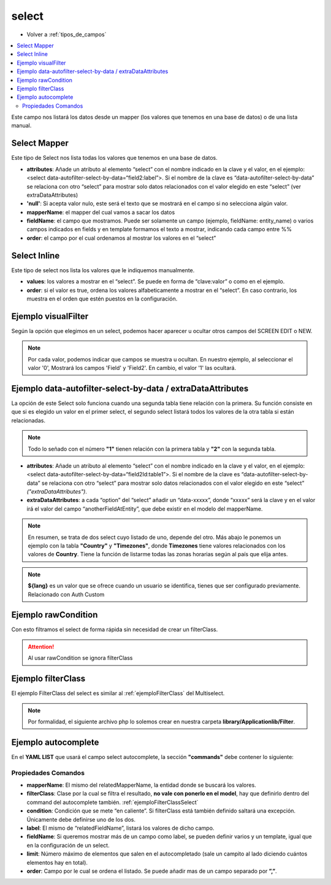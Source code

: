 select
======

* Volver a :ref:`tipos_de_campos`

.. contents::
   :local:
   :depth: 3

Este campo nos listará los datos desde un mapper (los valores que tenemos en una base de datos) o de una lista manual.

.. _selectMapper:

Select Mapper
-------------

Este tipo de Select nos lista todas los valores que tenemos en una base de datos.

.. code-block:: yaml
   :emphasize-lines: 3-12

    fieldName:
      title: _('Field Name')
      type: select
      source: 
        data: mapper
        config: 
          'null': _("Sin asignar")
          mapperName: \MyApp\Mapper\Sql\Entity
          fieldName: 
            fields: 
              - name
            template: '%name%'
          order: name

* **attributes**: Añade un atributo al elemento “select” con el nombre indicado en la clave y el valor, en el ejemplo: <select data-autofilter-select-by-data=“field2:label”>. Si el nombre de la clave es “data-autofilter-select-by-data” se relaciona con otro “select” para mostrar solo datos relacionados con el valor elegido en este “select” (ver extraDataAttributes)
* **'null'**: Si acepta valor nulo, este será el texto que se mostrará en el campo si no selecciona algún valor.
* **mapperName**: el mapper del cual vamos a sacar los datos
* **fieldName**: el campo que mostramos. Puede ser solamente un campo (ejemplo, fieldName: entity_name) o varios campos indicados en fields y en template formamos el texto a mostrar, indicando cada campo entre %%
* **order**: el campo por el cual ordenamos al mostrar los valores en el “select”

.. _selectInline:

Select Inline
-------------

Este tipo de select nos lista los valores que le indiquemos manualmente.

.. code-block:: yaml
   :emphasize-lines: 3-11

    fieldName: 
      title: _('Field Name')
      type: select
      defaultValue: 0
      source: 
        data: inline
        values: 
          '0': 
            title: _("No")
          '1': 
            title: _("Yes")
            
* **values**: los valores a mostrar en el “select”. Se puede en forma de “clave:valor” o como en el ejemplo.
* **order**: si el valor es true, ordena los valores alfabeticamente a mostrar en el “select”. En caso contrario, los muestra en el orden que estén puestos en la configuración.

Ejemplo visualFilter
--------------------

Según la opción que elegimos en un select, podemos hacer aparecer u ocultar otros campos del SCREEN EDIT o NEW.

.. code-block:: yaml
   :emphasize-lines: 10-12,15-17

    fieldName: 
      title: _('Field Name')
      type: select
      defaultValue: 0
      source: 
        data: inline
        values: 
          '0': 
            title: _("No")
            visualFilter:
              show: ["Field", "Field2"]
              hide: []
          '1': 
            title: _("Yes")
            visualFilter:
               show: []
               hide: ["Field", "Field2"]
               
.. note::
   Por cada valor, podemos indicar que campos se muestra u ocultan. En nuestro ejemplo, al seleccionar el valor '0', Mostrará
   los campos 'Field' y 'Field2'. En cambio, el valor '1' las ocultará.
   
.. seealso:: 
   Aunque el ejemplo es del tipo :ref:`selectInline`, también funciona para el :ref:`selectMapper`.

Ejemplo data-autofilter-select-by-data / extraDataAttributes
------------------------------------------------------------

La opción de este Select solo funciona cuando una segunda tabla tiene relación con la primera. Su función consiste en que si es
elegido un valor en el primer select, el segundo select listará todos los valores de la otra tabla si están relacionadas.

.. note::
   Todo lo señado con el número **"1"** tienen relación con la primera tabla y **"2"** con la segunda tabla.

.. code-block:: yaml
   :emphasize-lines: 4-5,7,9-12,18,21-25
   
    field1Id: 
      title: _('field 1 Name')
      type: select
      attributes:
        data-autofilter-select-by-data: "field2Id:table1"
      source: 
        data: mapper
        config:
          'null': _("Unasigned")
          mapperName: \MyApp\Mapper\Sql\Entity1
          fieldName: name1 # Nombre de la columna que se listará en el Select
          order: name1

    field2Id: 
      title: _('Field 2 Name')
      type: select
      source: 
        data: mapper
        config: 
          'null': _("Unasigned")  
          mapperName: \Myapp\Mapper\Sql\Entity2
          fieldName: name2
          extraDataAttributes:
            table: field1Id
          order: name2

* **attributes**: Añade un atributo al elemento “select” con el nombre indicado en la clave y el valor, en el ejemplo: <select data-autofilter-select-by-data=“field2Id:table1”>. Si el nombre de la clave es “data-autofilter-select-by-data” se relaciona con otro “select” para mostrar solo datos relacionados con el valor elegido en este “select” *("extraDataAttributes")*.
* **extraDataAttributes**: a cada “option” del “select” añadir un “data-xxxxx”, donde “xxxxx” será la clave y en el valor irá el valor del campo “anotherFieldAtEntity”, que debe existir en el modelo del mapperName.

.. note::
   En resumen, se trata de dos select cuyo listado de uno, depende del otro. Más abajo le ponemos un ejemplo con la tabla **"Country"** y **"Timezones"**,
   donde **Timezones** tiene valores relacionados con los valores de **Country**. Tiene la función de listarme todas las zonas 
   horarias según al país que elija antes.

.. code-block:: yaml
   :emphasize-lines: 4-5,7,9-12,18,21-25

    countryId: 
      title: _('Country')
      type: select
      attributes:
        data-autofilter-select-by-data: "timezoneId:country"
      source: 
        data: mapper
        config:
	  'null': _("Unasigned")
          mapperName: \KlearInterval\Mapper\Sql\Countries
          fieldName: name
          order: name_${lang} 

    timezoneId: 
      title: _('Timezone')
      type: select
      source: 
        data: mapper
        config: 
          'null': _("Unasigned")
          mapperName: \KlearInterval\Mapper\Sql\Timezones
          fieldName: tz
          extraDataAttributes:
            country: countryId
          order: tz
          
.. image:: img/country-timezone.png

.. note::
   **${lang}** es un valor que se ofrece cuando un usuario se identifica, tienes que ser configurado previamente. Relacionado con Auth Custom

.. _ejemploFilterClassSelect:

Ejemplo rawCondition
--------------------

Con esto filtramos el select de forma rápida sin necesidad de crear un filterClass.

.. code-block:: yaml
   :emphasize-lines: 9
   
    fieldName:
      title: _('Field Name')
      type: select
      source: 
        data: mapper
        config: 
          'null': _("Unasigned")
          mapperName: \MyApp\Mapper\Sql\Entity
          rawCondition: "name like 'irontec'"
          fieldName: 
            fields: 
              - name
            template: '%name%'
          order: name 
          
.. attention:: 

   Al usar rawCondition se ignora filterClass  

Ejemplo filterClass
-------------------

El ejemplo FilterClass del select es similar al :ref:`ejemploFilterClass` del Multiselect.

.. code-block:: yaml
   :emphasize-lines: 9

    fieldName:
      title: _('Field Name')
      type: select
      source: 
        data: mapper
        config: 
          'null': _("Unasigned")
          mapperName: \MyApp\Mapper\Sql\Entity
          filterClass: MyApplib_Filter_Name
          fieldName: 
            fields: 
              - name
            template: '%name%'
          order: name
          
.. note::
   Por formalidad, el siguiente archivo php lo solemos crear en nuestra carpeta **library/Applicationlib/Filter**.


.. code-block:: php
   :linenos:
   :emphasize-lines: 3,5,7-23,25-31

   <?php
   
   class MyApplib_Filter_Name implements KlearMatrix_Model_Field_Select_Filter_Interface
   {
       protected $_condition = array();
   
       public function setRouteDispatcher(KlearMatrix_Model_RouteDispatcher $routeDispatcher)
       {
           //Get Action
           $currentAction = $routeDispatcher->getActionName();
           
           //Get Controller
           $currentController = $routeDispatcher->getControllerName();
           
           //Get ModelName and your Controller
           $currentItemName = $routeDispatcher->getCurrentItemName();
           
           //NUESTRA CONDICIÓN CON CODIO WHERE MYSQL
           $this->_condition[] = "active = 1"; 
           //En este ejemplo decimos que solo muestre los valores cuyo campo Active = 1
           
           return true;
       }
   
       public function getCondition()
       {
           if (count($this->_condition) > 0) {
               return '(' . implode(" AND ", $this->_condition) . ')';
           }
           return;
       } 
       
   }

Ejemplo autocomplete
--------------------

.. code-block:: yaml
   :emphasize-lines: 13-15

   fieldName: 
     type: select
     source: 
       data: mapper
       config: 
         'null': _("Unasigned")
         mapperName: \MyApp\Mapper\Sql\Entity
         fieldName: 
           fields: 
             - name
           template: '%name%'
         order: name
     decorators:
       autocomplete:
         command: autocomplete_command
         
         
En el **YAML LIST** que usará el campo select autocomplete, la sección **"commands"** debe contener lo siguiente:
         
.. code-block:: yaml
   :emphasize-lines: 2-16

   commands:
     autocomplete_command:
       <<: *Entity
       controller: field-decorator
       action: index
       autocomplete:
         mapperName: \MyApp\Mapper\Sql\Entity
         filterClass: Filter_Class_Name
         condition: 'value = 0'
         label: name 
         fieldName: 
           fields:
             - name
           template: '%name%'
         limit: 8 
         order: name
         
Propiedades Comandos
^^^^^^^^^^^^^^^^^^^^

* **mapperName**: El mismo del relatedMapperName, la entidad donde se buscará los valores.

* **filterClass**: Clase por la cual se filtra el resultado, **no vale con ponerlo en el model**, hay que definirlo dentro del command del autocomplete también. :ref:`ejemploFilterClassSelect`

* **condition**: Condición que se mete “en caliente”. Si filterClass está también definido saltará una excepción. Únicamente debe definirse uno de los dos.

* **label**: El mismo de “relatedFieldName”, listará los valores de dicho campo.

* **fieldName**: Si queremos mostrar más de un campo como label, se pueden definir varios y un template, igual que en la configuración de un select.

* **limit**: Número máximo de elementos que salen en el autocompletado (sale un campito al lado diciendo cuántos elementos hay en total).

* **order**: Campo por le cual se ordena el listado. Se puede añadir mas de un campo separado por **”,”**.

.. image:: img/select-autocomplete.png
